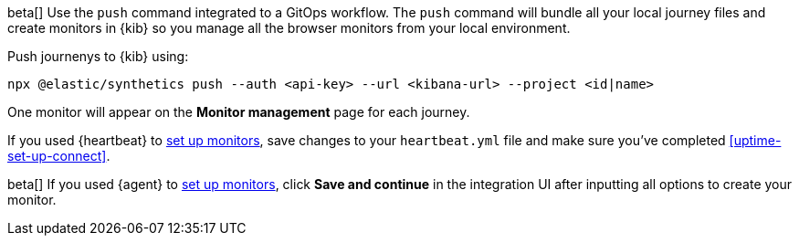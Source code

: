 // tag::managed[]

beta[] Use the `push` command integrated to a GitOps workflow.
The `push` command will bundle all your local journey files and create monitors in {kib}
so you manage all the browser monitors from your local environment.

Push journenys to {kib} using:

[source,sh]
----
npx @elastic/synthetics push --auth <api-key> --url <kibana-url> --project <id|name>
----

One monitor will appear on the **Monitor management** page for each journey.

// end::managed[]

// tag::heartbeat[]

If you used {heartbeat} to <<uptime-set-up-choose, set up monitors>>, save changes to your `heartbeat.yml` file and make sure you've completed <<uptime-set-up-connect>>.

// [ One monitor will appear on the **Monitor management** page for each journey ]

// end::heartbeat[]

// tag::agent[]

beta[] If you used {agent} to <<uptime-set-up-choose, set up monitors>>, click **Save and continue** in the integration UI after inputting all options to create your monitor.

// end::agent[]
